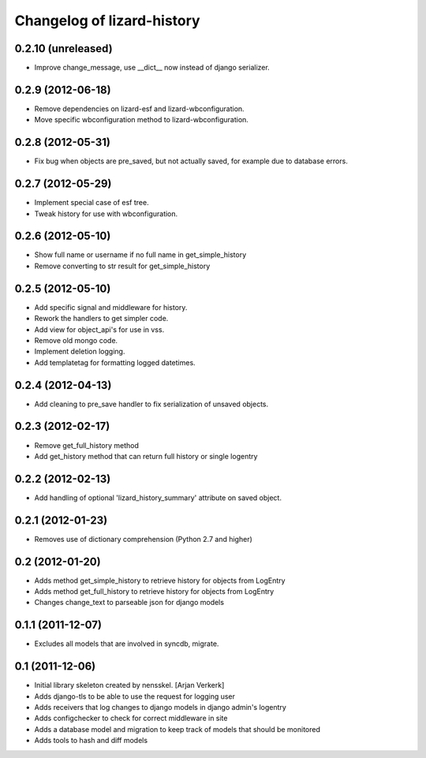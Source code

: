 Changelog of lizard-history
===================================================


0.2.10 (unreleased)
-------------------

- Improve change_message, use __dict__ now instead of django serializer.


0.2.9 (2012-06-18)
------------------

- Remove dependencies on lizard-esf and lizard-wbconfiguration.
- Move specific wbconfiguration method to lizard-wbconfiguration.


0.2.8 (2012-05-31)
------------------

- Fix bug when objects are pre_saved, but not actually saved,
  for example due to database errors.


0.2.7 (2012-05-29)
------------------

- Implement special case of esf tree.

- Tweak history for use with wbconfiguration.


0.2.6 (2012-05-10)
------------------

- Show full name or username if no full name in get_simple_history
- Remove converting to str result for get_simple_history


0.2.5 (2012-05-10)
------------------

- Add specific signal and middleware for history.
- Rework the handlers to get simpler code.
- Add view for object_api's for use in vss.
- Remove old mongo code.
- Implement deletion logging.
- Add templatetag for formatting logged datetimes.


0.2.4 (2012-04-13)
------------------

- Add cleaning to pre_save handler to fix serialization of unsaved objects.


0.2.3 (2012-02-17)
------------------

- Remove get_full_history method

- Add get_history method that can return full history or single logentry


0.2.2 (2012-02-13)
------------------

- Add handling of optional 'lizard_history_summary' attribute on saved object.


0.2.1 (2012-01-23)
------------------

- Removes use of dictionary comprehension (Python 2.7 and higher)


0.2 (2012-01-20)
----------------

- Adds method get_simple_history to retrieve history for objects from LogEntry

- Adds method get_full_history to retrieve history for objects from LogEntry

- Changes change_text to parseable json for django models


0.1.1 (2011-12-07)
------------------

- Excludes all models that are involved in syncdb, migrate.


0.1 (2011-12-06)
----------------

- Initial library skeleton created by nensskel.  [Arjan Verkerk]

- Adds django-tls to be able to use the request for logging user

- Adds receivers that log changes to django models in django admin's logentry

- Adds configchecker to check for correct middleware in site

- Adds a database model and migration to keep track of models that should be monitored

- Adds tools to hash and diff models

